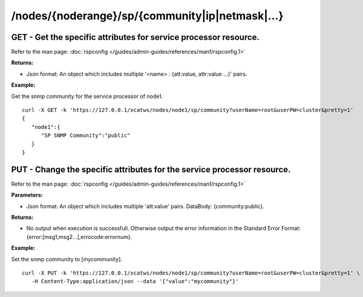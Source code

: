 /nodes/{noderange}/sp/{community|ip|netmask|...}
================================================

GET - Get the specific attributes for service processor resource.
`````````````````````````````````````````````````````````````````

Refer to the man page: :doc:`rspconfig </guides/admin-guides/references/man1/rspconfig.1>`

**Returns:**

* Json format: An object which includes multiple '<name> : {att:value, attr:value ...}' pairs.

**Example:** 

Get the snmp community for the service processor of node1. :: 


    curl -X GET -k 'https://127.0.0.1/xcatws/nodes/node1/sp/community?userName=root&userPW=cluster&pretty=1'
    {
       "node1":{
          "SP SNMP Community":"public"
       }
    }

PUT - Change the specific attributes for the service processor resource. 
`````````````````````````````````````````````````````````````````````````

Refer to the man page: :doc:`rspconfig </guides/admin-guides/references/man1/rspconfig.1>`

**Parameters:**

* Json format: An object which includes multiple 'att:value' pairs. DataBody: {community:public}.

**Returns:**

* No output when execution is successfull. Otherwise output the error information in the Standard Error Format: {error:[msg1,msg2...],errocode:errornum}.

**Example:** 

Set the snmp community to [mycommunity]. :: 

    curl -X PUT -k 'https://127.0.0.1/xcatws/nodes/node1/sp/community?userName=root&userPW=cluster&pretty=1' \
       -H Content-Type:application/json --data '{"value":"mycommunity"}'


